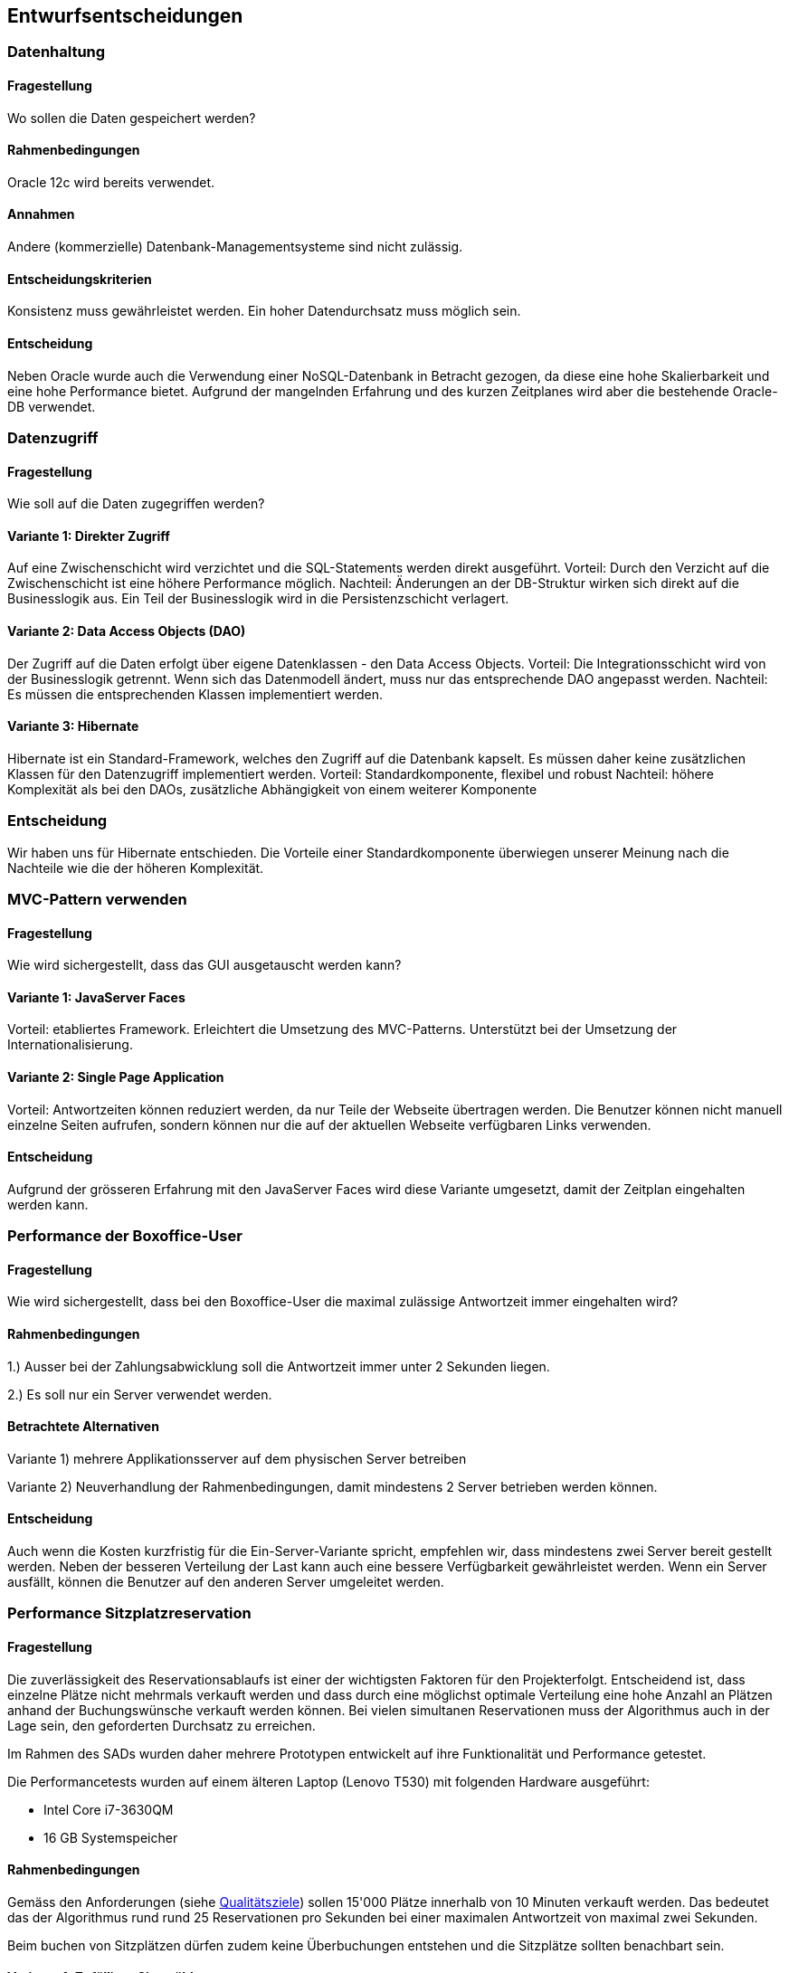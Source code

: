 [[section-design-decisions]]

== Entwurfsentscheidungen

=== Datenhaltung

==== Fragestellung
Wo sollen die Daten gespeichert werden?

==== Rahmenbedingungen

Oracle 12c wird bereits verwendet.

==== Annahmen

Andere (kommerzielle) Datenbank-Managementsysteme sind nicht zulässig.

==== Entscheidungskriterien

Konsistenz muss gewährleistet werden.
Ein hoher Datendurchsatz muss möglich sein.

==== Entscheidung

Neben Oracle wurde auch die Verwendung einer NoSQL-Datenbank in Betracht gezogen,
da diese eine hohe Skalierbarkeit und eine hohe Performance bietet.
Aufgrund der mangelnden Erfahrung und des kurzen Zeitplanes wird aber die bestehende
Oracle-DB verwendet.

=== Datenzugriff

==== Fragestellung

Wie soll auf die Daten zugegriffen werden?

==== Variante 1: Direkter Zugriff

Auf eine Zwischenschicht wird verzichtet und die SQL-Statements werden direkt ausgeführt.
Vorteil: Durch den Verzicht auf die Zwischenschicht ist eine höhere Performance möglich.
Nachteil: Änderungen an der DB-Struktur wirken sich direkt auf die Businesslogik aus.
Ein Teil der Businesslogik wird in die Persistenzschicht verlagert.

==== Variante 2: Data Access Objects (DAO)

Der Zugriff auf die Daten erfolgt über eigene Datenklassen - den Data Access Objects.
Vorteil: Die Integrationsschicht wird von der Businesslogik getrennt.
Wenn sich das Datenmodell ändert, muss nur das entsprechende DAO angepasst werden.
Nachteil: Es müssen die entsprechenden Klassen implementiert werden.

==== Variante 3: Hibernate

Hibernate ist ein Standard-Framework, welches den Zugriff auf die Datenbank kapselt.
Es müssen daher keine zusätzlichen Klassen für den Datenzugriff implementiert werden.
Vorteil: Standardkomponente, flexibel und robust
Nachteil: höhere Komplexität als bei den DAOs, zusätzliche Abhängigkeit von einem weiterer Komponente

=== Entscheidung

Wir haben uns für Hibernate entschieden.
Die Vorteile einer Standardkomponente überwiegen unserer Meinung nach die Nachteile wie die der höheren Komplexität.

=== MVC-Pattern verwenden

==== Fragestellung

Wie wird sichergestellt, dass das GUI ausgetauscht werden kann?

==== Variante 1: JavaServer Faces
Vorteil: etabliertes Framework. Erleichtert die Umsetzung des MVC-Patterns.
Unterstützt bei der Umsetzung der Internationalisierung.

==== Variante 2: Single Page Application

Vorteil: Antwortzeiten können reduziert werden, da nur Teile der Webseite übertragen werden.
Die Benutzer können nicht manuell einzelne Seiten aufrufen, sondern können nur die auf
der aktuellen Webseite verfügbaren Links verwenden.

==== Entscheidung

Aufgrund der grösseren Erfahrung mit den JavaServer Faces wird diese Variante umgesetzt,
damit der Zeitplan eingehalten werden kann.


=== Performance der Boxoffice-User [[section-performance-box-office]]


==== Fragestellung

Wie wird sichergestellt, dass bei den Boxoffice-User die maximal zulässige Antwortzeit
immer eingehalten wird?

==== Rahmenbedingungen

1.) Ausser bei der Zahlungsabwicklung soll die Antwortzeit immer unter 2 Sekunden liegen.

2.) Es soll nur ein Server verwendet werden.

==== Betrachtete Alternativen

Variante 1) mehrere Applikationsserver auf dem physischen Server betreiben

Variante 2) Neuverhandlung der Rahmenbedingungen, damit mindestens 2 Server betrieben werden können.

==== Entscheidung

Auch wenn die Kosten kurzfristig für die Ein-Server-Variante spricht,
empfehlen wir, dass mindestens zwei Server bereit gestellt werden.
Neben der besseren Verteilung der Last kann auch eine bessere Verfügbarkeit gewährleistet werden. 
Wenn ein Server ausfällt, können die Benutzer auf den anderen Server umgeleitet werden.

=== Performance Sitzplatzreservation [[section-performance-sitzplatzreservierung]]

==== Fragestellung

Die zuverlässigkeit des Reservationsablaufs ist einer der wichtigsten Faktoren für den Projekterfolgt. Entscheidend
ist, dass einzelne Plätze nicht mehrmals verkauft werden und dass durch eine möglichst optimale Verteilung eine
hohe Anzahl an Plätzen anhand der Buchungswünsche verkauft werden können. Bei vielen simultanen Reservationen
muss der Algorithmus auch in der Lage sein, den geforderten Durchsatz zu erreichen.

Im Rahmen des SADs wurden daher mehrere Prototypen entwickelt auf ihre Funktionalität und Performance getestet.

.Die Performancetests wurden auf einem älteren Laptop (Lenovo T530) mit folgenden Hardware ausgeführt:
 * Intel Core i7-3630QM
 * 16 GB Systemspeicher

==== Rahmenbedingungen

Gemäss den Anforderungen (siehe <<QZ,Qualitätsziele>>) sollen 15'000 Plätze innerhalb von 10 Minuten verkauft werden.
Das bedeutet das der Algorithmus rund rund 25 Reservationen pro Sekunden bei einer maximalen Antwortzeit von maximal
zwei Sekunden.

Beim buchen von Sitzplätzen dürfen zudem keine Überbuchungen entstehen und die Sitzplätze sollten benachbart sein.

==== Variante 1: Zufälliger Sitz wählen

TODO

[source]
----
Strategy: RandomSeatSelectionStrategy
Seats
  available:     13660
  reserved:      12805
  remaining:     855
Reservations
  total:         4000
  rejected:      1468
  adjacent:      2228
  non-adjacent:  237
  incorrect:     67
Latency Time
  minimum:       0.0s
  maximum:       3.191s
  average:       0.657s
  deviation:     0.522s

Total Time:      26s
Throughput:      148 requests/s
----

==== Variante 2: Zufälliger Sektor wählen

TODO

[source]
----
Strategy: RandomSectorSelectionStrategy
Seats
  available:     13660
  reserved:      11176
  remaining:     2484
Reservations
  total:         4000
  rejected:      1736
  adjacent:      2264
  non-adjacent:  0
  incorrect:     0
Latency Time
  minimum:       0.0s
  maximum:       2.076s
  average:       0.583s
  deviation:     0.229s

Total Time:      24s
Throughput:      166 requests/s
----

==== Variante 3: Chache basierte Lösung

TODO

[source]
----
Strategy: CacheBasedSelectionStrategy
Seats
  available:     13660
  reserved:      13513
  remaining:     147
Reservations
  total:         4000
  rejected:      1400
  adjacent:      2600
  non-adjacent:  0
  incorrect:     0
Latency Time
  minimum:       0.0s
  maximum:       1.247s
  average:       0.287s
  deviation:     0.254s

Total Time:      11s
Throughput:      342 requests/s
----

==== Entscheidung

TODO